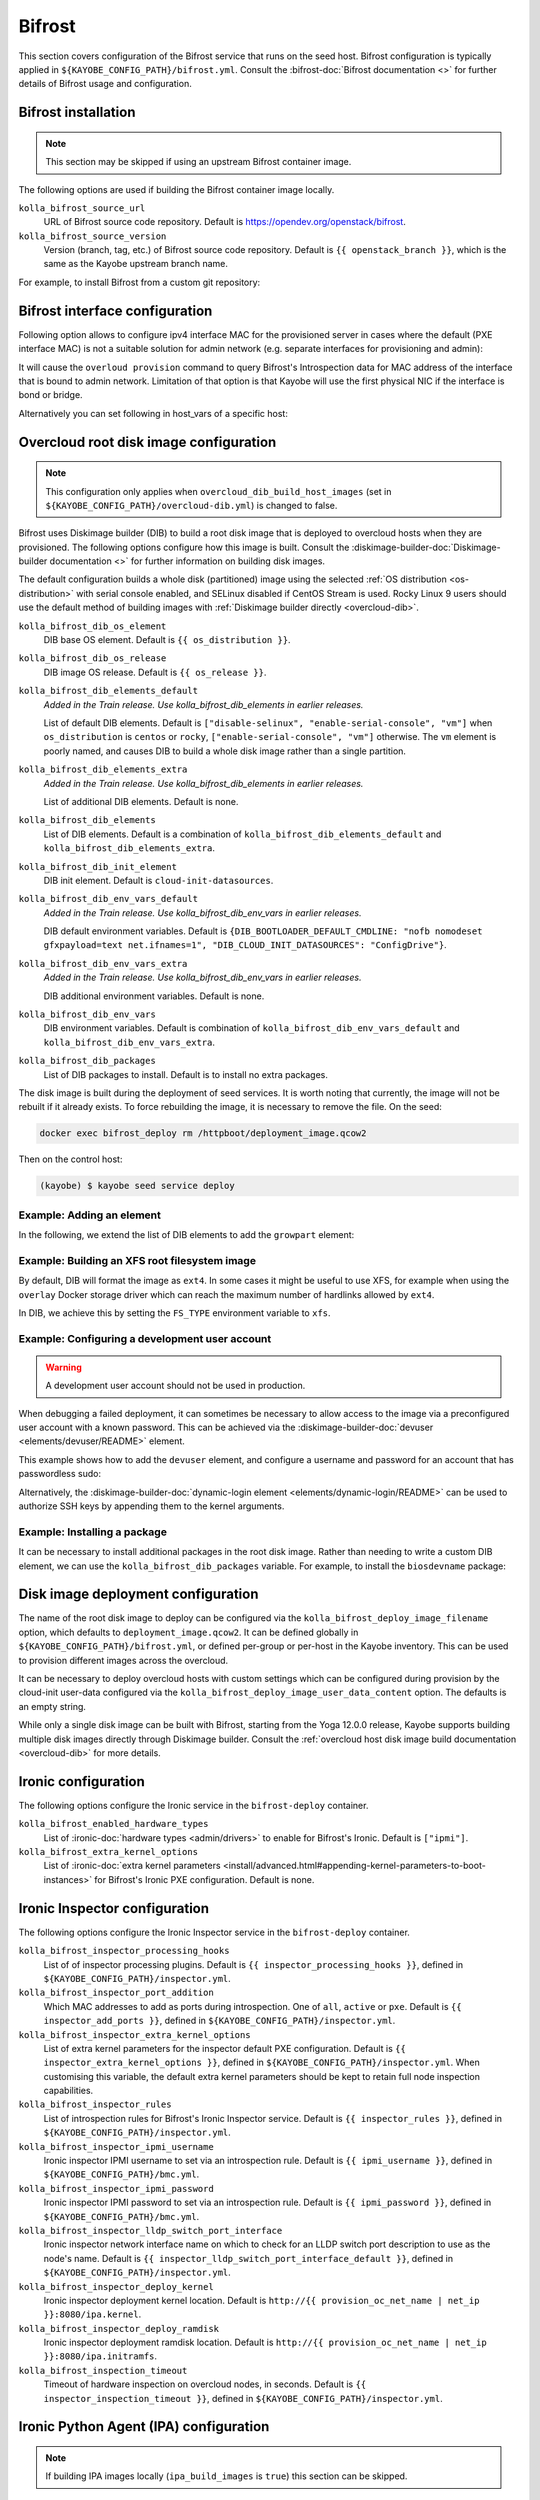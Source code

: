 .. _configuration-bifrost:

=======
Bifrost
=======

This section covers configuration of the Bifrost service that runs on the seed
host. Bifrost configuration is typically applied in
``${KAYOBE_CONFIG_PATH}/bifrost.yml``. Consult the :bifrost-doc:`Bifrost
documentation <>` for further details of Bifrost usage and configuration.

Bifrost installation
====================

.. note::

   This section may be skipped if using an upstream Bifrost container image.

The following options are used if building the Bifrost container image locally.

``kolla_bifrost_source_url``
    URL of Bifrost source code repository.  Default is
    https://opendev.org/openstack/bifrost.
``kolla_bifrost_source_version``
    Version (branch, tag, etc.) of Bifrost source code repository. Default is
    ``{{ openstack_branch }}``, which is the same as the Kayobe upstream branch
    name.

For example, to install Bifrost from a custom git repository:

.. code-block:: yaml
   :caption: ``bifrost.yml``

   kolla_bifrost_source_url: https://git.example.com/bifrost
   kolla_bifrost_source_version: downstream

Bifrost interface configuration
===============================

Following option allows to configure ipv4 interface MAC for the provisioned
server in cases where the default (PXE interface MAC) is not a suitable
solution for admin network (e.g. separate interfaces for provisioning and
admin):

.. code-block:: yaml
   :caption: ``bifrost.yml``

   kolla_bifrost_use_introspection_mac: true

It will cause the ``overloud provision`` command to query Bifrost's
Introspection data for MAC address of the interface that is bound to admin
network. Limitation of that option is that Kayobe will use the first
physical NIC if the interface is bond or bridge.

Alternatively you can set following in host_vars of a specific host:

.. code-block:: yaml
   :caption: ``host_vars``

   kolla_bifrost_ipv4_interface_mac: "<mac_address_goes_here>"

.. _configuration-bifrost-overcloud-root-image:

Overcloud root disk image configuration
=======================================

.. note::

   This configuration only applies when ``overcloud_dib_build_host_images``
   (set in ``${KAYOBE_CONFIG_PATH}/overcloud-dib.yml``) is changed to false.

Bifrost uses Diskimage builder (DIB) to build a root disk image that is
deployed to overcloud hosts when they are provisioned. The following options
configure how this image is built.  Consult the
:diskimage-builder-doc:`Diskimage-builder documentation <>` for further
information on building disk images.

The default configuration builds a whole disk (partitioned) image using the
selected :ref:`OS distribution <os-distribution>` with serial console enabled,
and SELinux disabled if CentOS Stream is used. Rocky Linux 9 users should use
the default method of building images with
:ref:`Diskimage builder directly <overcloud-dib>`.

``kolla_bifrost_dib_os_element``
    DIB base OS element. Default is ``{{ os_distribution }}``.
``kolla_bifrost_dib_os_release``
    DIB image OS release. Default is ``{{ os_release }}``.
``kolla_bifrost_dib_elements_default``
    *Added in the Train release. Use kolla_bifrost_dib_elements in earlier
    releases.*

    List of default DIB elements. Default is ``["disable-selinux",
    "enable-serial-console", "vm"]`` when ``os_distribution`` is ``centos`` or
    ``rocky``, ``["enable-serial-console", "vm"]`` otherwise. The ``vm`` element
    is poorly named, and causes DIB to build a whole disk image rather than a
    single partition.
``kolla_bifrost_dib_elements_extra``
    *Added in the Train release. Use kolla_bifrost_dib_elements in earlier
    releases.*

    List of additional DIB elements. Default is none.
``kolla_bifrost_dib_elements``
    List of DIB elements. Default is a combination of
    ``kolla_bifrost_dib_elements_default`` and
    ``kolla_bifrost_dib_elements_extra``.
``kolla_bifrost_dib_init_element``
    DIB init element. Default is ``cloud-init-datasources``.
``kolla_bifrost_dib_env_vars_default``
    *Added in the Train release. Use kolla_bifrost_dib_env_vars in earlier
    releases.*

    DIB default environment variables. Default is
    ``{DIB_BOOTLOADER_DEFAULT_CMDLINE: "nofb nomodeset gfxpayload=text
    net.ifnames=1", "DIB_CLOUD_INIT_DATASOURCES": "ConfigDrive"}``.
``kolla_bifrost_dib_env_vars_extra``
    *Added in the Train release. Use kolla_bifrost_dib_env_vars in earlier
    releases.*

    DIB additional environment variables. Default is none.
``kolla_bifrost_dib_env_vars``
    DIB environment variables. Default is combination of
    ``kolla_bifrost_dib_env_vars_default`` and
    ``kolla_bifrost_dib_env_vars_extra``.
``kolla_bifrost_dib_packages``
    List of DIB packages to install. Default is to install no extra packages.

The disk image is built during the deployment of seed services. It is worth
noting that currently, the image will not be rebuilt if it already exists. To
force rebuilding the image, it is necessary to remove the file. On the seed:

.. code-block:: console

   docker exec bifrost_deploy rm /httpboot/deployment_image.qcow2

Then on the control host:

.. code-block:: console

   (kayobe) $ kayobe seed service deploy

Example: Adding an element
--------------------------

In the following, we extend the list of DIB elements to add the ``growpart``
element:

.. code-block:: yaml
   :caption: ``bifrost.yml``

   kolla_bifrost_dib_elements_extra:
     - "growpart"

Example: Building an XFS root filesystem image
----------------------------------------------

By default, DIB will format the image as ``ext4``. In some cases it might be
useful to use XFS, for example when using the ``overlay`` Docker storage driver
which can reach the maximum number of hardlinks allowed by ``ext4``.

In DIB, we achieve this by setting the ``FS_TYPE`` environment variable to
``xfs``.

.. code-block:: yaml
   :caption: ``bifrost.yml``

   kolla_bifrost_dib_env_vars_extra:
     FS_TYPE: "xfs"

Example: Configuring a development user account
-----------------------------------------------

.. warning::

   A development user account should not be used in production.

When debugging a failed deployment, it can sometimes be necessary to allow
access to the image via a preconfigured user account with a known password.
This can be achieved via the :diskimage-builder-doc:`devuser
<elements/devuser/README>` element.

This example shows how to add the ``devuser`` element, and configure a username
and password for an account that has passwordless sudo:

.. code-block:: yaml
   :caption: ``bifrost.yml``

   kolla_bifrost_dib_elements_extra:
     - "devuser"

   kolla_bifrost_dib_env_vars_extra:
     DIB_DEV_USER_USERNAME: "devuser"
     DIB_DEV_USER_PASSWORD: "correct horse battery staple"
     DIB_DEV_USER_PWDLESS_SUDO: "yes"

Alternatively, the :diskimage-builder-doc:`dynamic-login element
<elements/dynamic-login/README>` can be used to authorize SSH keys by appending
them to the kernel arguments.

Example: Installing a package
-----------------------------

It can be necessary to install additional packages in the root disk image.
Rather than needing to write a custom DIB element, we can use the
``kolla_bifrost_dib_packages`` variable. For example, to install the
``biosdevname`` package:

.. code-block:: yaml
   :caption: ``bifrost.yml``

   kolla_bifrost_dib_packages:
     - "biosdevname"

.. _configuration-bifrost-image-deployment-config:

Disk image deployment configuration
===================================

The name of the root disk image to deploy can be configured via the
``kolla_bifrost_deploy_image_filename`` option, which defaults to
``deployment_image.qcow2``. It can be defined globally in
``${KAYOBE_CONFIG_PATH}/bifrost.yml``, or defined per-group or per-host in the
Kayobe inventory. This can be used to provision different images across the
overcloud.

It can be necessary to deploy overcloud hosts with custom settings which can be
configured during provision by the cloud-init user-data configured via the
``kolla_bifrost_deploy_image_user_data_content`` option. The defaults is an
empty string.

.. code-block:: yaml
   :caption: ``bifrost.yml``

   kolla_bifrost_deploy_image_user_data_content: |
     users:
       name: myuser
       sudo: ALL=(ALL) NOPASSWD:ALL
       shell: /bin/bash
       passwd: <HASH_OF_MY_PASSWORD>
       lock_passwd: false

     timezone: "Europe/Paris"

While only a single disk image can be built with Bifrost, starting from the
Yoga 12.0.0 release, Kayobe supports building multiple disk images directly
through Diskimage builder. Consult the :ref:`overcloud host disk image build
documentation <overcloud-dib>` for more details.

Ironic configuration
====================

The following options configure the Ironic service in the ``bifrost-deploy``
container.

``kolla_bifrost_enabled_hardware_types``
    List of :ironic-doc:`hardware types <admin/drivers>` to enable for
    Bifrost's Ironic. Default is ``["ipmi"]``.
``kolla_bifrost_extra_kernel_options``
    List of :ironic-doc:`extra kernel parameters
    <install/advanced.html#appending-kernel-parameters-to-boot-instances>` for
    Bifrost's Ironic PXE configuration.  Default is none.

Ironic Inspector configuration
==============================

The following options configure the Ironic Inspector service in the
``bifrost-deploy`` container.

``kolla_bifrost_inspector_processing_hooks``
    List of of inspector processing plugins. Default is ``{{
    inspector_processing_hooks }}``, defined in
    ``${KAYOBE_CONFIG_PATH}/inspector.yml``.
``kolla_bifrost_inspector_port_addition``
    Which MAC addresses to add as ports during introspection. One of ``all``,
    ``active`` or ``pxe``. Default is ``{{ inspector_add_ports }}``, defined in
    ``${KAYOBE_CONFIG_PATH}/inspector.yml``.
``kolla_bifrost_inspector_extra_kernel_options``
    List of extra kernel parameters for the inspector default PXE
    configuration. Default is ``{{ inspector_extra_kernel_options }}``, defined
    in ``${KAYOBE_CONFIG_PATH}/inspector.yml``. When customising this variable,
    the default extra kernel parameters should be kept to retain full node
    inspection capabilities.
``kolla_bifrost_inspector_rules``
    List of introspection rules for Bifrost's Ironic Inspector service. Default
    is ``{{ inspector_rules }}``, defined in
    ``${KAYOBE_CONFIG_PATH}/inspector.yml``.
``kolla_bifrost_inspector_ipmi_username``
    Ironic inspector IPMI username to set via an introspection rule. Default is
    ``{{ ipmi_username }}``, defined in ``${KAYOBE_CONFIG_PATH}/bmc.yml``.
``kolla_bifrost_inspector_ipmi_password``
    Ironic inspector IPMI password to set via an introspection rule. Default is
    ``{{ ipmi_password }}``, defined in ``${KAYOBE_CONFIG_PATH}/bmc.yml``.
``kolla_bifrost_inspector_lldp_switch_port_interface``
    Ironic inspector network interface name on which to check for an LLDP switch
    port description to use as the node's name. Default is ``{{
    inspector_lldp_switch_port_interface_default }}``, defined in
    ``${KAYOBE_CONFIG_PATH}/inspector.yml``.
``kolla_bifrost_inspector_deploy_kernel``
    Ironic inspector deployment kernel location. Default is ``http://{{
    provision_oc_net_name | net_ip }}:8080/ipa.kernel``.
``kolla_bifrost_inspector_deploy_ramdisk``
    Ironic inspector deployment ramdisk location. Default is ``http://{{
    provision_oc_net_name | net_ip }}:8080/ipa.initramfs``.
``kolla_bifrost_inspection_timeout``
    Timeout of hardware inspection on overcloud nodes, in seconds. Default is
    ``{{ inspector_inspection_timeout }}``, defined in
    ``${KAYOBE_CONFIG_PATH}/inspector.yml``.

Ironic Python Agent (IPA) configuration
=======================================

.. note::

   If building IPA images locally (``ipa_build_images`` is ``true``) this
   section can be skipped.

The following options configure the source of Ironic Python Agent images used
by Bifrost for inspection and deployment.  Consult the
:ironic-python-agent-doc:`Ironic Python Agent documentation <>` for full
details.

``kolla_bifrost_ipa_kernel_upstream_url``
    URL of Ironic Python Agent (IPA) kernel image. Default is ``{{
    inspector_ipa_kernel_upstream_url }}``, defined in
    ``${KAYOBE_CONFIG_PATH}/inspector.yml``.
``kolla_bifrost_ipa_kernel_checksum_url``
    URL of checksum of Ironic Python Agent (IPA) kernel image. Default is ``{{
    inspector_ipa_kernel_checksum_url }}``, defined in
    ``${KAYOBE_CONFIG_PATH}/inspector.yml``.
``kolla_bifrost_ipa_kernel_checksum_algorithm``
    Algorithm of checksum of Ironic Python Agent (IPA) kernel image. Default is
    ``{{ inspector_ipa_kernel_checksum_algorithm }}``, defined in
    ``${KAYOBE_CONFIG_PATH}/inspector.yml``.
``kolla_bifrost_ipa_ramdisk_upstream_url``
    URL of Ironic Python Agent (IPA) ramdisk image. Default is ``{{
    inspector_ipa_ramdisk_upstream_url }}``, defined in
    ``${KAYOBE_CONFIG_PATH}/inspector.yml``.
``kolla_bifrost_ipa_ramdisk_checksum_url``
    URL of checksum of Ironic Python Agent (IPA) ramdisk image. Default is ``{{
    inspector_ipa_ramdisk_checksum_url }}``, defined in
    ``${KAYOBE_CONFIG_PATH}/inspector.yml``.
``kolla_bifrost_ipa_ramdisk_checksum_algorithm``
    Algorithm of checksum of Ironic Python Agent (IPA) ramdisk image. Default
    is ``{{ inspector_ipa_ramdisk_checksum_algorithm }}``, defined in
    ``${KAYOBE_CONFIG_PATH}/inspector.yml``.

Inventory configuration
=======================

.. note::

   This feature is currently not well tested. It is advisable to use
   autodiscovery of overcloud servers instead.

The following option is used to configure a static inventory of servers for
Bifrost.

``kolla_bifrost_servers``

    Server inventory for Bifrost in the :bifrost-doc:`JSON file format
    <user/howto#json-file-format>`.

Custom Configuration
====================

Further configuration of arbitrary Ansible variables for Bifrost can be
provided via the following files:

* ``${KAYOBE_CONFIG_PATH}/kolla/config/bifrost/bifrost.yml``
* ``${KAYOBE_CONFIG_PATH}/kolla/config/bifrost/dib.yml``

These are both passed as extra variables files to ``ansible-playbook``, but the
naming scheme provides a separation of DIB image related variables from other
variables. It may be necessary to inspect the `Bifrost source code
<https://opendev.org/openstack/bifrost>`__ for the full set of variables that
may be configured.

For example, to configure debug logging for Ironic Inspector:

.. code-block:: yaml
   :caption: ``kolla/config/bifrost/bifrost.yml``

   inspector_debug: true
